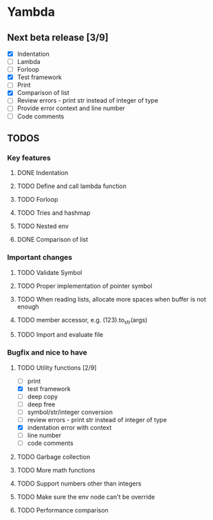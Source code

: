 * Yambda

** Next beta release [3/9]
  - [X] Indentation
  - [ ] Lambda
  - [ ] Forloop
  - [X] Test framework
  - [ ] Print
  - [X] Comparison of list
  - [ ] Review errors - print str instead of integer of type
  - [ ] Provide error context and line number
  - [ ] Code comments

** TODOS

*** Key features

**** DONE Indentation
     CLOSED: [2021-10-25 Mon 01:29]
     :LOGBOOK:
     - State "DONE"       from "TODO"       [2021-10-25 Mon 01:29]
     :END:
**** TODO Define and call lambda function
**** TODO Forloop
**** TODO Tries and hashmap
**** TODO Nested env
**** DONE Comparison of list
     CLOSED: [2021-10-25 Mon 23:20]
     :LOGBOOK:
     - State "DONE"       from "TODO"       [2021-10-25 Mon 23:20]
     :END:


*** Important changes
**** TODO Validate Symbol
**** TODO Proper implementation of pointer symbol
**** TODO When reading lists, allocate more spaces when buffer is not enough
**** TODO member accessor, e.g. (123).to_str(args)
**** TODO Import and evaluate file

*** Bugfix and nice to have

**** TODO Utility functions [2/9]
     - [ ] print
     - [X] test framework
     - [ ] deep copy
     - [ ] deep free
     - [ ] symbol/str/integer conversion
     - [ ] review errors - print str instead of integer of type
     - [X] indentation error with context
     - [ ] line number
     - [ ] code comments

**** TODO Garbage collection

**** TODO More math functions

**** TODO Support numbers other than integers

**** TODO Make sure the env node can't be override

**** TODO Performance comparison
